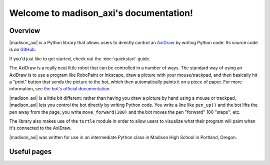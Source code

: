 .. |madison_axi| replace:: :mod:`madison_axi`

Welcome to madison_axi's documentation!
=======================================

Overview
--------

|madison_axi| is a Python library that allows users to directly control an
`AxiDraw <http://axidraw.com>`_ by writing Python code.
Its source code is on `GitHub <https://github.com/jrheard/madison_axi>`_.

If you'd just like to get started, check out the :doc:`quickstart` guide.

The AxiDraw is a really neat little robot that can be controlled in a number of ways.
The standard way of using an AxiDraw is to use a program like RoboPaint or Inkscape,
draw a picture with your mouse/trackpad, and then basically hit a "print" button that sends the picture
to the bot, which then automatically paints it on a piece of paper. For more information, see
`the bot's official documentation <https://wiki.evilmadscientist.com/Axidraw_Software_Installation>`_.

|madison_axi| is a little bit different: rather than having you draw a picture by hand
using a mouse or trackpad, |madison_axi| lets you control the bot directly by writing Python code.
You write a line like ``pen_up()`` and the bot lifts the pen away from the page;
you write ``move_forward(100)`` and the bot moves the pen "forward" 100 "steps"; etc.

The library also makes use of the ``turtle`` module in order to allow users to visualize
what their program will paint when it's connected to the AxiDraw.

|madison_axi| was written for use in an intermediate Python class in Madison High School
in Portland, Oregon.

Useful pages
------------

.. toctree ::
    :maxdepth: 2

    quickstart
    madison_axi

